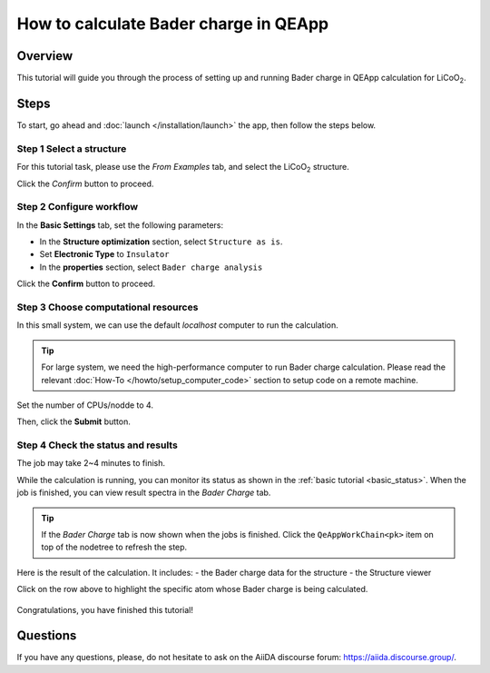 ======================================
How to calculate Bader charge in QEApp
======================================

Overview
========
This tutorial will guide you through the process of setting up and running Bader charge in QEApp calculation for LiCoO\ :sub:`2`.


Steps
=====

To start, go ahead and :doc:`launch </installation/launch>` the app, then follow the steps below.


Step 1 Select a structure
--------------------------------
For this tutorial task, please use the `From Examples` tab, and select the LiCoO\ :sub:`2` structure.

Click the `Confirm` button to proceed.

.. figure:: /_static/images/bader_step_1.png
   :align: center


Step 2 Configure workflow
--------------------------------

In the **Basic Settings** tab, set the following parameters:

- In the **Structure optimization** section, select ``Structure as is``.
- Set **Electronic Type** to ``Insulator``
- In the **properties** section, select ``Bader charge analysis``

.. image:: ../_static/images/bader_step_2_basic_setting.png
   :align: center


Click the **Confirm** button to proceed.


Step 3 Choose computational resources
---------------------------------------
In this small system, we can use the default `localhost` computer to run the calculation.


.. tip::
   For large system, we need the high-performance computer to run Bader charge calculation.
   Please read the relevant :doc:`How-To </howto/setup_computer_code>` section to setup code on a remote machine.

Set the number of CPUs/nodde to 4.


.. image:: ../_static/images/bader_step_3.png
   :align: center


Then, click the **Submit** button.



Step 4 Check the status and results
-----------------------------------------
The job may take 2~4 minutes to finish.

While the calculation is running, you can monitor its status as shown in the :ref:`basic tutorial <basic_status>`.
When the job is finished, you can view result spectra in the `Bader Charge` tab.

.. tip::

   If the `Bader Charge` tab is now shown when the jobs is finished.
   Click the ``QeAppWorkChain<pk>`` item on top of the nodetree to refresh the step.

Here is the result of the calculation. It includes:
- the Bader charge data for the structure
- the Structure viewer

Click on the row above to highlight the specific atom whose Bader charge is being calculated.


.. figure:: /_static/images/bader_step_4_xps_tab.png
   :align: center




Congratulations, you have finished this tutorial!



Questions
=========

If you have any questions, please, do not hesitate to ask on the AiiDA discourse forum: https://aiida.discourse.group/.
